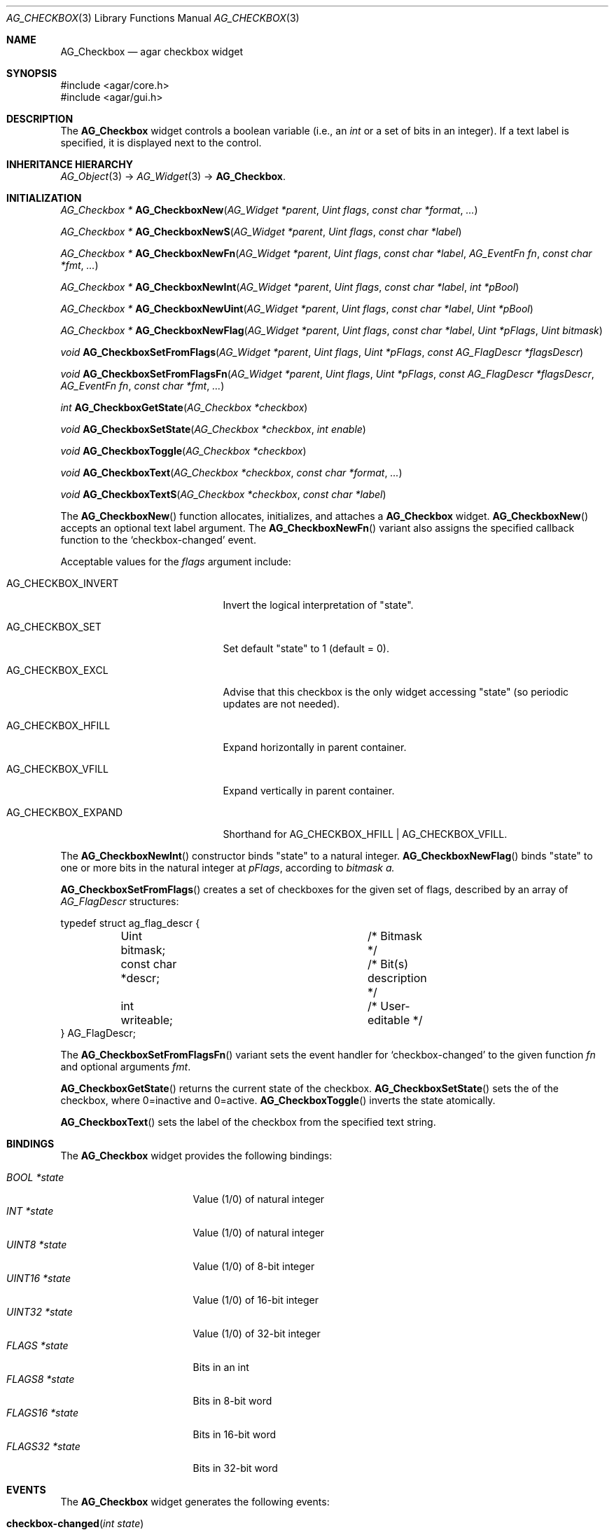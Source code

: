 .\" Copyright (c) 2002-2024 Julien Nadeau Carriere <vedge@csoft.net>
.\" All rights reserved.
.\"
.\" Redistribution and use in source and binary forms, with or without
.\" modification, are permitted provided that the following conditions
.\" are met:
.\" 1. Redistributions of source code must retain the above copyright
.\"    notice, this list of conditions and the following disclaimer.
.\" 2. Redistributions in binary form must reproduce the above copyright
.\"    notice, this list of conditions and the following disclaimer in the
.\"    documentation and/or other materials provided with the distribution.
.\" 
.\" THIS SOFTWARE IS PROVIDED BY THE AUTHOR ``AS IS'' AND ANY EXPRESS OR
.\" IMPLIED WARRANTIES, INCLUDING, BUT NOT LIMITED TO, THE IMPLIED
.\" WARRANTIES OF MERCHANTABILITY AND FITNESS FOR A PARTICULAR PURPOSE
.\" ARE DISCLAIMED. IN NO EVENT SHALL THE AUTHOR BE LIABLE FOR ANY DIRECT,
.\" INDIRECT, INCIDENTAL, SPECIAL, EXEMPLARY, OR CONSEQUENTIAL DAMAGES
.\" (INCLUDING BUT NOT LIMITED TO, PROCUREMENT OF SUBSTITUTE GOODS OR
.\" SERVICES; LOSS OF USE, DATA, OR PROFITS; OR BUSINESS INTERRUPTION)
.\" HOWEVER CAUSED AND ON ANY THEORY OF LIABILITY, WHETHER IN CONTRACT,
.\" STRICT LIABILITY, OR TORT (INCLUDING NEGLIGENCE OR OTHERWISE) ARISING
.\" IN ANY WAY OUT OF THE USE OF THIS SOFTWARE EVEN IF ADVISED OF THE
.\" POSSIBILITY OF SUCH DAMAGE.
.\"
.Dd May 3, 2024
.Dt AG_CHECKBOX 3
.Os Agar 1.7
.Sh NAME
.Nm AG_Checkbox
.Nd agar checkbox widget
.Sh SYNOPSIS
.Bd -literal
#include <agar/core.h>
#include <agar/gui.h>
.Ed
.Sh DESCRIPTION
.\" IMAGE(/widgets/AG_Checkbox.png, "Two checkboxes")
The
.Nm
widget controls a boolean variable (i.e., an
.Ft int
or a set of bits in an integer).
If a text label is specified, it is displayed next to the control.
.Sh INHERITANCE HIERARCHY
.Xr AG_Object 3 ->
.Xr AG_Widget 3 ->
.Nm .
.Sh INITIALIZATION
.nr nS 1
.Ft "AG_Checkbox *"
.Fn AG_CheckboxNew "AG_Widget *parent" "Uint flags" "const char *format" "..."
.Pp
.Ft "AG_Checkbox *"
.Fn AG_CheckboxNewS "AG_Widget *parent" "Uint flags" "const char *label"
.Pp
.Ft "AG_Checkbox *"
.Fn AG_CheckboxNewFn "AG_Widget *parent" "Uint flags" "const char *label" "AG_EventFn fn" "const char *fmt" "..."
.Pp
.Ft "AG_Checkbox *"
.Fn AG_CheckboxNewInt "AG_Widget *parent" "Uint flags" "const char *label" "int *pBool"
.Pp
.Ft "AG_Checkbox *"
.Fn AG_CheckboxNewUint "AG_Widget *parent" "Uint flags" "const char *label" "Uint *pBool"
.Pp
.Ft "AG_Checkbox *"
.Fn AG_CheckboxNewFlag "AG_Widget *parent" "Uint flags" "const char *label" "Uint *pFlags" "Uint bitmask"
.Pp
.Ft "void"
.Fn AG_CheckboxSetFromFlags "AG_Widget *parent" "Uint flags" "Uint *pFlags" "const AG_FlagDescr *flagsDescr"
.Pp
.Ft "void"
.Fn AG_CheckboxSetFromFlagsFn "AG_Widget *parent" "Uint flags" "Uint *pFlags" "const AG_FlagDescr *flagsDescr" "AG_EventFn fn" "const char *fmt" "..."
.Pp
.Ft "int"
.Fn AG_CheckboxGetState "AG_Checkbox *checkbox"
.Pp
.Ft "void"
.Fn AG_CheckboxSetState "AG_Checkbox *checkbox" "int enable"
.Pp
.Ft "void"
.Fn AG_CheckboxToggle "AG_Checkbox *checkbox"
.Pp
.Ft void
.Fn AG_CheckboxText "AG_Checkbox *checkbox" "const char *format" "..."
.Pp
.Ft void
.Fn AG_CheckboxTextS "AG_Checkbox *checkbox" "const char *label"
.Pp
.nr nS 0
The
.Fn AG_CheckboxNew
function allocates, initializes, and attaches a
.Nm
widget.
.Fn AG_CheckboxNew
accepts an optional text label argument.
The
.Fn AG_CheckboxNewFn
variant also assigns the specified callback function to the
.Sq checkbox-changed
event.
.Pp
Acceptable values for the
.Fa flags
argument include:
.Bl -tag -width "AG_CHECKBOX_EXPAND "
.It AG_CHECKBOX_INVERT
Invert the logical interpretation of "state".
.It AG_CHECKBOX_SET
Set default "state" to 1 (default = 0).
.It AG_CHECKBOX_EXCL
Advise that this checkbox is the only widget accessing "state"
(so periodic updates are not needed).
.It AG_CHECKBOX_HFILL
Expand horizontally in parent container.
.It AG_CHECKBOX_VFILL
Expand vertically in parent container.
.It AG_CHECKBOX_EXPAND
Shorthand for
.Dv AG_CHECKBOX_HFILL | AG_CHECKBOX_VFILL .
.El
.Pp
The
.Fn AG_CheckboxNewInt
constructor binds "state" to a natural integer.
.Fn AG_CheckboxNewFlag
binds "state" to one or more bits in the natural integer at
.Fa pFlags ,
according to
.Fa bitmask a.
.Pp
.\" MANLINK(AG_FlagDescr)
.Fn AG_CheckboxSetFromFlags
creates a set of checkboxes for the given set of flags, described
by an array of
.Ft AG_FlagDescr
structures:
.Bd -literal
.\" SYNTAX(c)
typedef struct ag_flag_descr {
	Uint bitmask;			/* Bitmask */
	const char *descr;		/* Bit(s) description */
	int writeable;			/* User-editable */
} AG_FlagDescr;
.Ed
.Pp
The
.Fn AG_CheckboxSetFromFlagsFn
variant sets the event handler for
.Sq checkbox-changed
to the given function
.Fa fn
and optional arguments
.Fa fmt .
.Pp
.Fn AG_CheckboxGetState
returns the current state of the checkbox.
.Fn AG_CheckboxSetState
sets the of the checkbox, where 0=inactive and 0=active.
.Fn AG_CheckboxToggle
inverts the state atomically.
.Pp
.Fn AG_CheckboxText
sets the label of the checkbox from the specified text string.
.Sh BINDINGS
The
.Nm
widget provides the following bindings:
.Pp
.Bl -tag -compact -width "FLAGS32 *state "
.It Va BOOL *state
Value (1/0) of natural integer
.It Va INT *state
Value (1/0) of natural integer
.It Va UINT8 *state
Value (1/0) of 8-bit integer
.It Va UINT16 *state
Value (1/0) of 16-bit integer
.It Va UINT32 *state
Value (1/0) of 32-bit integer
.It Va FLAGS *state
Bits in an int
.It Va FLAGS8 *state
Bits in 8-bit word
.It Va FLAGS16 *state
Bits in 16-bit word
.It Va FLAGS32 *state
Bits in 32-bit word
.El
.Sh EVENTS
The
.Nm
widget generates the following events:
.Bl -tag -width 2n
.It Fn checkbox-changed "int state"
Checkbox state changed (1=enabled, 0=disabled).
The
.Sq state
binding remains locked during the event handler's execution.
.El
.Sh STRUCTURE DATA
For the
.Ft AG_Checkbox
object:
.Bl -tag -width "AG_Label *lbl "
.It Ft int invert
Invert the logical interpretation of the
.Sq state
binding.
.It Ft AG_Label *lbl
Pointer to the
.Xr AG_Label 3
displaying the caption text.
.El
.Sh EXAMPLES
The following code fragment ties an
.Nm
to a boolean variable represented by an
.Ft int :
.Bd -literal -offset indent
.\" SYNTAX(c)
int someOption = 0;

AG_Window *win = AG_WindowNew(0);
AG_CheckboxNewInt(win, 0, "Some option", &someOption);
AG_WindowShow(win);
.Ed
.Pp
The following code fragment uses an
.Nm
to trigger a callback function:
.Bd -literal -offset indent
.\" SYNTAX(c)
static void
MyCallback(AG_Event *event)
{
	AG_TextInfo(NULL, "Callback invoked");
}

AG_Window *win = AG_WindowNew(0);
AG_CheckboxNewFn(win, 0, "Execute callback", MyCallback, NULL);
AG_WindowShow(win);
.Ed
.Pp
The following code fragment creates an array of checkboxes, each tied to
a specific bit in a word:
.Bd -literal -offset indent
.\" SYNTAX(c)
#define FLAG_FOO	0x01
#define FLAG_BAR	0x02
#define FLAG_BAZ	0x04

int myWord = 0;

AG_FlagDescr myFlagDescr[] = {
	{ FLAG_FOO,	"foo flag",		1 },
	{ FLAG_BAR,	"bar flag",		1 },
	{ FLAG_BAZ,	"baz flag (readonly)",	0 },
	{ 0,		NULL,			0 }
};

AG_Window *win = AG_WindowNew(0);
AG_CheckboxSetFromFlags(win, 0, &myWord, myFlagDescr);
AG_WindowShow(win);
.Ed
.Sh SEE ALSO
.Xr AG_Button 3 ,
.Xr AG_Event 3 ,
.Xr AG_Intro 3 ,
.Xr AG_Radio 3 ,
.Xr AG_Widget 3 ,
.Xr AG_Window 3
.Sh HISTORY
The
.Nm
widget first appeared in Agar 1.0.
.Fn AG_CheckboxToggle ,
.Fn AG_CheckboxGetState
and
.Fn AG_CheckboxSetState
appeared in Agar 1.6.0.
.Fn AG_CheckboxText
and
.Fn AG_CheckboxTextS
appeared in Agar 1.7.1.
